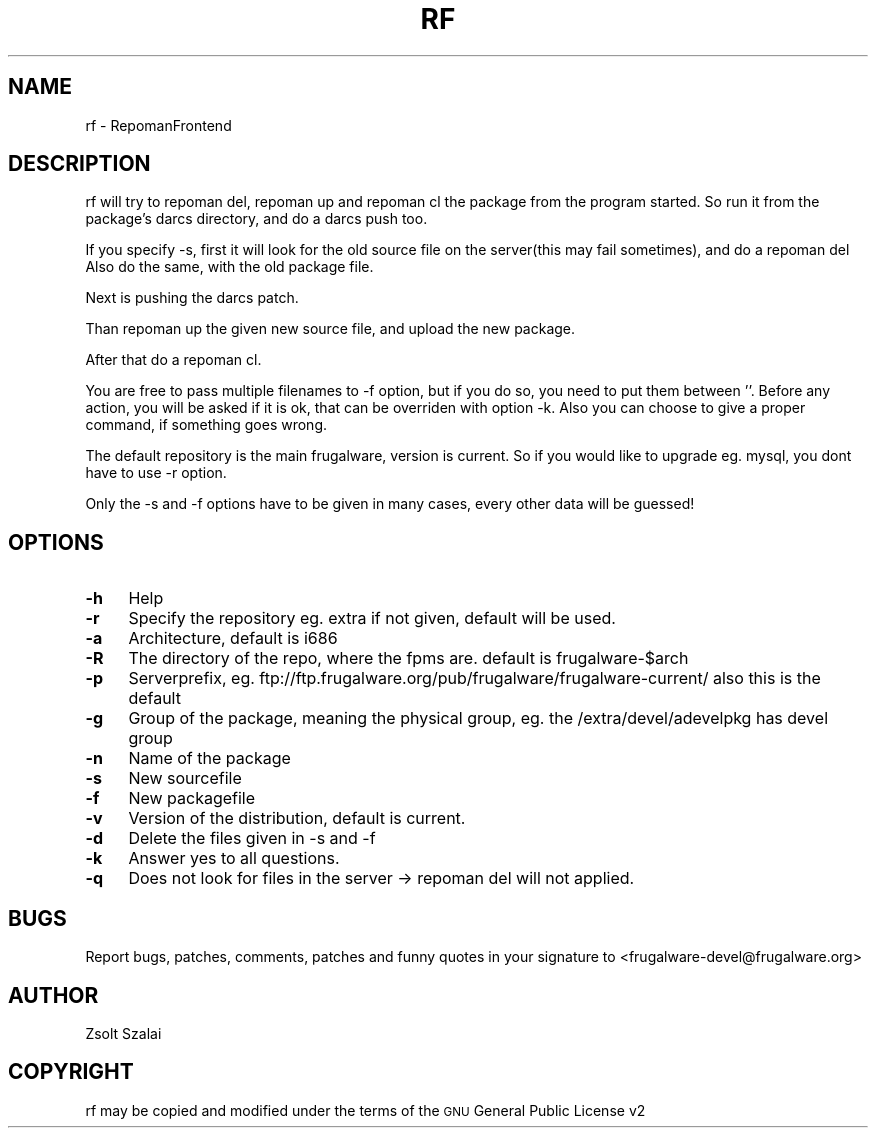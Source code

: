 .\" Automatically generated by Pod::Man v1.37, Pod::Parser v1.14
.\"
.\" Standard preamble:
.\" ========================================================================
.de Sh \" Subsection heading
.br
.if t .Sp
.ne 5
.PP
\fB\\$1\fR
.PP
..
.de Sp \" Vertical space (when we can't use .PP)
.if t .sp .5v
.if n .sp
..
.de Vb \" Begin verbatim text
.ft CW
.nf
.ne \\$1
..
.de Ve \" End verbatim text
.ft R
.fi
..
.\" Set up some character translations and predefined strings.  \*(-- will
.\" give an unbreakable dash, \*(PI will give pi, \*(L" will give a left
.\" double quote, and \*(R" will give a right double quote.  | will give a
.\" real vertical bar.  \*(C+ will give a nicer C++.  Capital omega is used to
.\" do unbreakable dashes and therefore won't be available.  \*(C` and \*(C'
.\" expand to `' in nroff, nothing in troff, for use with C<>.
.tr \(*W-|\(bv\*(Tr
.ds C+ C\v'-.1v'\h'-1p'\s-2+\h'-1p'+\s0\v'.1v'\h'-1p'
.ie n \{\
.    ds -- \(*W-
.    ds PI pi
.    if (\n(.H=4u)&(1m=24u) .ds -- \(*W\h'-12u'\(*W\h'-12u'-\" diablo 10 pitch
.    if (\n(.H=4u)&(1m=20u) .ds -- \(*W\h'-12u'\(*W\h'-8u'-\"  diablo 12 pitch
.    ds L" ""
.    ds R" ""
.    ds C` ""
.    ds C' ""
'br\}
.el\{\
.    ds -- \|\(em\|
.    ds PI \(*p
.    ds L" ``
.    ds R" ''
'br\}
.\"
.\" If the F register is turned on, we'll generate index entries on stderr for
.\" titles (.TH), headers (.SH), subsections (.Sh), items (.Ip), and index
.\" entries marked with X<> in POD.  Of course, you'll have to process the
.\" output yourself in some meaningful fashion.
.if \nF \{\
.    de IX
.    tm Index:\\$1\t\\n%\t"\\$2"
..
.    nr % 0
.    rr F
.\}
.\"
.\" For nroff, turn off justification.  Always turn off hyphenation; it makes
.\" way too many mistakes in technical documents.
.hy 0
.if n .na
.\"
.\" Accent mark definitions (@(#)ms.acc 1.5 88/02/08 SMI; from UCB 4.2).
.\" Fear.  Run.  Save yourself.  No user-serviceable parts.
.    \" fudge factors for nroff and troff
.if n \{\
.    ds #H 0
.    ds #V .8m
.    ds #F .3m
.    ds #[ \f1
.    ds #] \fP
.\}
.if t \{\
.    ds #H ((1u-(\\\\n(.fu%2u))*.13m)
.    ds #V .6m
.    ds #F 0
.    ds #[ \&
.    ds #] \&
.\}
.    \" simple accents for nroff and troff
.if n \{\
.    ds ' \&
.    ds ` \&
.    ds ^ \&
.    ds , \&
.    ds ~ ~
.    ds /
.\}
.if t \{\
.    ds ' \\k:\h'-(\\n(.wu*8/10-\*(#H)'\'\h"|\\n:u"
.    ds ` \\k:\h'-(\\n(.wu*8/10-\*(#H)'\`\h'|\\n:u'
.    ds ^ \\k:\h'-(\\n(.wu*10/11-\*(#H)'^\h'|\\n:u'
.    ds , \\k:\h'-(\\n(.wu*8/10)',\h'|\\n:u'
.    ds ~ \\k:\h'-(\\n(.wu-\*(#H-.1m)'~\h'|\\n:u'
.    ds / \\k:\h'-(\\n(.wu*8/10-\*(#H)'\z\(sl\h'|\\n:u'
.\}
.    \" troff and (daisy-wheel) nroff accents
.ds : \\k:\h'-(\\n(.wu*8/10-\*(#H+.1m+\*(#F)'\v'-\*(#V'\z.\h'.2m+\*(#F'.\h'|\\n:u'\v'\*(#V'
.ds 8 \h'\*(#H'\(*b\h'-\*(#H'
.ds o \\k:\h'-(\\n(.wu+\w'\(de'u-\*(#H)/2u'\v'-.3n'\*(#[\z\(de\v'.3n'\h'|\\n:u'\*(#]
.ds d- \h'\*(#H'\(pd\h'-\w'~'u'\v'-.25m'\f2\(hy\fP\v'.25m'\h'-\*(#H'
.ds D- D\\k:\h'-\w'D'u'\v'-.11m'\z\(hy\v'.11m'\h'|\\n:u'
.ds th \*(#[\v'.3m'\s+1I\s-1\v'-.3m'\h'-(\w'I'u*2/3)'\s-1o\s+1\*(#]
.ds Th \*(#[\s+2I\s-2\h'-\w'I'u*3/5'\v'-.3m'o\v'.3m'\*(#]
.ds ae a\h'-(\w'a'u*4/10)'e
.ds Ae A\h'-(\w'A'u*4/10)'E
.    \" corrections for vroff
.if v .ds ~ \\k:\h'-(\\n(.wu*9/10-\*(#H)'\s-2\u~\d\s+2\h'|\\n:u'
.if v .ds ^ \\k:\h'-(\\n(.wu*10/11-\*(#H)'\v'-.4m'^\v'.4m'\h'|\\n:u'
.    \" for low resolution devices (crt and lpr)
.if \n(.H>23 .if \n(.V>19 \
\{\
.    ds : e
.    ds 8 ss
.    ds o a
.    ds d- d\h'-1'\(ga
.    ds D- D\h'-1'\(hy
.    ds th \o'bp'
.    ds Th \o'LP'
.    ds ae ae
.    ds Ae AE
.\}
.rm #[ #] #H #V #F C
.\" ========================================================================
.\"
.IX Title "RF 1"
.TH RF 1 "2005-06-01" "perl v5.8.6" "User Contributed Perl Documentation"
.SH "NAME"
rf \- RepomanFrontend
.SH "DESCRIPTION"
.IX Header "DESCRIPTION"
rf will try to repoman del, repoman up and repoman cl the package from the program started.
So run it from the package's darcs directory, and do a darcs push too.
.PP
If you specify \-s, first it will look for the old source file on the server(this may fail sometimes), 
and do a repoman del
Also do the same, with the old package file.
.PP
Next is pushing the darcs patch.
.PP
Than repoman up the given new source file, and upload the new package.
.PP
After that do a repoman cl.
.PP
You are free to pass multiple filenames to \-f option, but if you do so, you need to put them between ''.
Before any action, you will be asked if it is ok, that can be overriden with option \-k.
Also you can choose to give a proper command, if something goes wrong.
.PP
The default repository is the main frugalware, version is current.
So if you would like to upgrade eg. mysql, you dont have to use \-r option.
.PP
Only the \-s and \-f options have to be given in many cases,
every other data will be guessed!
.SH "OPTIONS"
.IX Header "OPTIONS"
.IP "\fB\-h\fR" 4
.IX Item "-h"
Help
.IP "\fB\-r\fR" 4
.IX Item "-r"
Specify the repository eg. extra
if not given, default will be used.
.IP "\fB\-a\fR" 4
.IX Item "-a"
Architecture, default is i686
.IP "\fB\-R\fR" 4
.IX Item "-R"
The directory of the repo, where the fpms are. default is frugalware\-$arch
.IP "\fB\-p\fR" 4
.IX Item "-p"
Serverprefix, eg. ftp://ftp.frugalware.org/pub/frugalware/frugalware\-current/ also this is the default
.IP "\fB\-g\fR" 4
.IX Item "-g"
Group of the package, meaning the physical group, eg. the /extra/devel/adevelpkg has devel group
.IP "\fB\-n\fR" 4
.IX Item "-n"
Name of the package
.IP "\fB\-s\fR" 4
.IX Item "-s"
New sourcefile
.IP "\fB\-f\fR" 4
.IX Item "-f"
New packagefile
.IP "\fB\-v\fR" 4
.IX Item "-v"
Version of the distribution, default is current.
.IP "\fB\-d\fR" 4
.IX Item "-d"
Delete the files given in \-s and \-f
.IP "\fB\-k\fR" 4
.IX Item "-k"
Answer yes to all questions.
.IP "\fB\-q\fR" 4
.IX Item "-q"
Does not look for files in the server \-> repoman del will not applied.
.SH "BUGS"
.IX Header "BUGS"
Report bugs, patches, comments, patches and funny quotes in your signature to
<frugalware\-devel@frugalware.org>
.SH "AUTHOR"
.IX Header "AUTHOR"
Zsolt Szalai
.SH "COPYRIGHT"
.IX Header "COPYRIGHT"
rf may be copied and modified under the terms of the \s-1GNU\s0 General Public 
License v2
